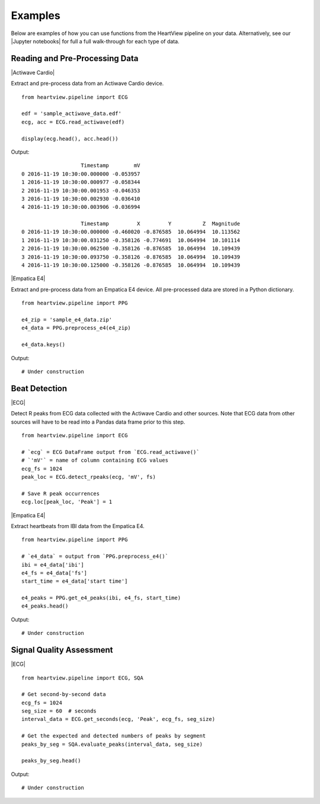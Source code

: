 ========
Examples
========

Below are examples of how you can use functions from the HeartView pipeline on
your data. Alternatively, see our |Jupyter notebooks| for full a full
walk-through for each type of data.

Reading and Pre-Processing Data
-------------------------------

|Actiwave Cardio|

Extract and pre-process data from an Actiwave Cardio device.

::

    from heartview.pipeline import ECG

    edf = 'sample_actiwave_data.edf'
    ecg, acc = ECG.read_actiwave(edf)

    display(ecg.head(), acc.head())

Output:

::

                       Timestamp        mV
    0 2016-11-19 10:30:00.000000 -0.053957
    1 2016-11-19 10:30:00.000977 -0.058344
    2 2016-11-19 10:30:00.001953 -0.046353
    3 2016-11-19 10:30:00.002930 -0.036410
    4 2016-11-19 10:30:00.003906 -0.036994

                       Timestamp         X         Y          Z  Magnitude
    0 2016-11-19 10:30:00.000000 -0.460020 -0.876585  10.064994  10.113562
    1 2016-11-19 10:30:00.031250 -0.358126 -0.774691  10.064994  10.101114
    2 2016-11-19 10:30:00.062500 -0.358126 -0.876585  10.064994  10.109439
    3 2016-11-19 10:30:00.093750 -0.358126 -0.876585  10.064994  10.109439
    4 2016-11-19 10:30:00.125000 -0.358126 -0.876585  10.064994  10.109439

|Empatica E4|

Extract and pre-process data from an Empatica E4 device. All pre-processed
data are stored in a Python dictionary.

::

    from heartview.pipeline import PPG

    e4_zip = 'sample_e4_data.zip'
    e4_data = PPG.preprocess_e4(e4_zip)

    e4_data.keys()

Output:

::

    # Under construction


Beat Detection
--------------

|ECG|

Detect R peaks from ECG data collected with the Actiwave Cardio and other
sources. Note that ECG data from other sources will have to be read into a
Pandas data frame prior to this step.

::

    from heartview.pipeline import ECG

    # `ecg` = ECG DataFrame output from `ECG.read_actiwave()`
    # `'mV'` = name of column containing ECG values
    ecg_fs = 1024
    peak_loc = ECG.detect_rpeaks(ecg, 'mV', fs)

    # Save R peak occurrences
    ecg.loc[peak_loc, 'Peak'] = 1

|Empatica E4|

Extract heartbeats from IBI data from the Empatica E4.

::

    from heartview.pipeline import PPG

    # `e4_data` = output from `PPG.preprocess_e4()`
    ibi = e4_data['ibi']
    e4_fs = e4_data['fs']
    start_time = e4_data['start time']

    e4_peaks = PPG.get_e4_peaks(ibi, e4_fs, start_time)
    e4_peaks.head()

Output:

::

    # Under construction


Signal Quality Assessment
-------------------------

|ECG|

::

    from heartview.pipeline import ECG, SQA

    # Get second-by-second data
    ecg_fs = 1024
    seg_size = 60  # seconds
    interval_data = ECG.get_seconds(ecg, 'Peak', ecg_fs, seg_size)

    # Get the expected and detected numbers of peaks by segment
    peaks_by_seg = SQA.evaluate_peaks(interval_data, seg_size)

    peaks_by_seg.head()

Output:

::

    # Under construction


.. |Jupyter notebooks| raw:: html

    <a href="https://github.com/cbslneu/heartview/tree/main/examples" target="_blank">Jupyter notebooks</a>

.. |Actiwave Cardio| raw:: html

    <div style="font-size: 14pt; font-weight: bold; margin-bottom: 10pt">Actiwave Cardio</div>

.. |ECG| raw:: html

    <div style="font-size: 14pt; font-weight: bold; margin-bottom: 10pt">Actiwave Cardio and Other ECG Sources</div>

.. |Empatica E4| raw:: html

    <div style="font-size: 14pt; font-weight: bold; margin-bottom: 10pt">Empatica E4</div>
